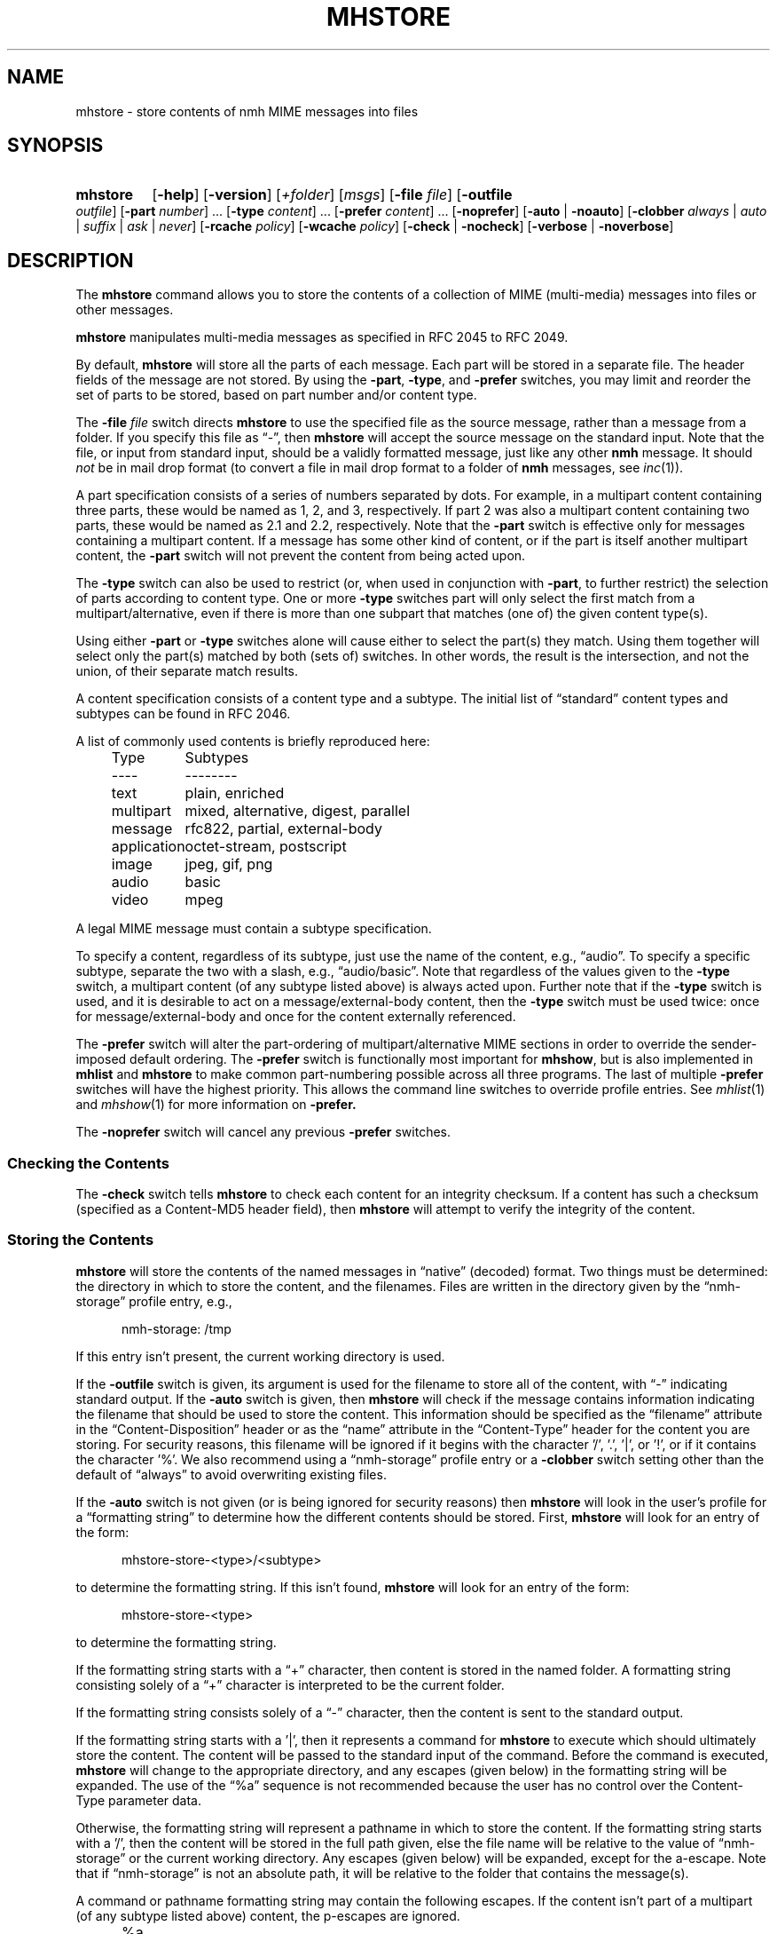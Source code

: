 .TH MHSTORE %manext1% 2015-02-06 "%nmhversion%"
.
.\" %nmhwarning%
.
.SH NAME
mhstore \- store contents of nmh MIME messages into files
.SH SYNOPSIS
.HP 5
.na
.B mhstore
.RB [ \-help ]
.RB [ \-version ]
.RI [ +folder ]
.RI [ msgs ]
.RB [ \-file
.IR file ]
.RB [ \-outfile
.IR outfile ]
.RB [ \-part
.IR number ]
\&...
.RB [ \-type
.IR content ]
\&...
.RB [ \-prefer
.IR content ]
\&...
.RB [ \-noprefer ]
.RB [ \-auto " | " \-noauto ]
.RB [ \-clobber
.IR always " | " auto " | " suffix " | " ask " | " never ]
.RB [ \-rcache
.IR policy ]
.RB [ \-wcache
.IR policy ]
.RB [ \-check " | " \-nocheck ]
.RB [ \-verbose " | " \-noverbose ]
.ad
.SH DESCRIPTION
The
.B mhstore
command allows you to store the contents of a collection of MIME
(multi-media) messages into files or other messages.
.PP
.B mhstore
manipulates multi-media messages as specified in RFC 2045 to RFC 2049.
.PP
By default,
.B mhstore
will store all the parts of each message.
Each part will be stored in a separate file.  The header fields of
the message are not stored.  By using the
.BR \-part ,
.BR \-type ,
and
.B \-prefer
switches, you may limit and reorder the set of parts to be stored,
based on part number and/or content type.
.PP
The
.B \-file
.I file
switch directs
.B mhstore
to use the specified file as the source message, rather than a message
from a folder.  If you specify this file as \*(lq-\*(rq, then
.B mhstore
will accept the source message on the standard input.  Note that the
file, or input from standard input, should be a validly formatted
message, just like any other
.B nmh
message.  It should
.I not
be in mail drop format (to convert a file in
mail drop format to a folder of
.B nmh
messages, see
.IR inc (1)).
.PP
A part specification consists of a series of numbers separated by
dots.  For example, in a multipart content containing three parts,
these would be named as 1, 2, and 3, respectively.  If part 2 was also
a multipart content containing two parts, these would be named as 2.1
and 2.2, respectively.  Note that the
.B \-part
switch is effective only for messages containing a multipart content.
If a message has some other kind of content, or if the part is itself
another multipart content, the
.B \-part
switch will not prevent the content from being acted upon.
.PP
The
.B \-type
switch can also be used to restrict (or, when used in conjunction with
.BR \-part ,
to further restrict) the selection of parts according to content type.
One or more
.B \-type
switches part will only select the first match from a
multipart/alternative, even if there is more than one
subpart that matches (one of) the given content type(s).
.PP
Using either
.B \-part
or
.B -type
switches alone will cause either to select the part(s) they match.
Using them together will select only the part(s) matched by both
(sets of) switches.  In other words, the result is the intersection,
and not the union, of their separate match results.
.PP
A content specification consists of a content type and a subtype.
The initial list of \*(lqstandard\*(rq content types and subtypes can
be found in RFC 2046.
.PP
A list of commonly used contents is briefly reproduced here:
.PP
.RS 5
.nf
.ta \w'application  'u
Type	Subtypes
----	--------
text	plain, enriched
multipart	mixed, alternative, digest, parallel
message	rfc822, partial, external-body
application	octet-stream, postscript
image	jpeg, gif, png
audio	basic
video	mpeg
.fi
.RE
.PP
A legal MIME message must contain a subtype specification.
.PP
To specify a content, regardless of its subtype, just use the name
of the content, e.g., \*(lqaudio\*(rq.  To specify a specific
subtype, separate the two with a slash, e.g., \*(lqaudio/basic\*(rq.
Note that regardless of the values given to the
.B \-type
switch, a multipart content (of any subtype listed above) is always acted
upon.  Further note that if the
.B \-type
switch is used, and it is desirable to act on a message/external-body
content, then the
.B \-type
switch must be used twice: once for message/external-body and once for
the content externally referenced.
.PP
The
.B \-prefer
switch will alter the part-ordering of multipart/alternative MIME sections
in order to override the sender-imposed default ordering.
The
.B \-prefer
switch is functionally most important for
.BR mhshow ,
but is also implemented in
.B mhlist
and
.B mhstore
to make common part-numbering possible across all three programs.
The last of multiple
.B \-prefer
switches will have the highest priority.  This allows the command line
switches to override profile entries.
See
.IR mhlist (1)
and
.IR mhshow (1)
for more information on
.BR \-prefer.
.PP
The
.B \-noprefer
switch will cancel any previous
.B \-prefer
switches.
.SS "Checking the Contents"
The
.B \-check
switch tells
.B mhstore
to check each content for an integrity checksum.
If a content has such a checksum (specified as a Content-MD5 header
field), then
.B mhstore
will attempt to verify the integrity of the content.
.SS "Storing the Contents"
.B mhstore
will store the contents of the named messages in
\*(lqnative\*(rq (decoded) format.  Two things must be determined:
the directory in which to store the content, and the filenames.
Files are written in the directory given by the
\*(lqnmh-storage\*(rq profile entry, e.g.,
.PP
.RS 5
nmh-storage: /tmp
.RE
.PP
If this entry isn't present, the current working directory is used.
.PP
If the
.B \-outfile
switch is given, its argument is used for the filename to store all
of the content, with \*(lq-\*(rq indicating standard output.  If the
.B \-auto
switch is given, then
.B mhstore
will check if the message contains information indicating the filename
that should be used to store the content.  This information should be
specified as the \*(lqfilename\*(rq attribute in the
\*(lqContent-Disposition\*(rq header or as the \*(lqname\*(rq
attribute in the \*(lqContent-Type\*(rq header for the content you are
storing.  For security reasons, this filename will be ignored if it
begins with the character '/', '.', '|', or '!', or if it contains the
character '%'.  We also recommend using a \*(lqnmh-storage\*(rq profile
entry or a
.B \-clobber
switch setting other than the default of \*(lqalways\*(rq to avoid
overwriting existing files.
.PP
If the
.B \-auto
switch is not given (or is being ignored for security reasons) then
.B mhstore
will look in the user's profile for a \*(lqformatting string\*(rq to
determine how the different contents should be stored.  First,
.B mhstore
will look for an entry of the form:
.PP
.RS 5
mhstore-store-<type>/<subtype>
.RE
.PP
to determine the formatting string.  If this isn't found,
.B mhstore
will look for an entry of the form:
.PP
.RS 5
mhstore-store-<type>
.RE
.PP
to determine the formatting string.
.PP
If the formatting string starts with a \*(lq+\*(rq character, then
content is stored in the named folder.  A formatting string consisting
solely of a \*(lq+\*(rq character is interpreted to be the current
folder.
.PP
If the formatting string consists solely of a \*(lq-\*(rq character,
then the content is sent to the standard output.
.PP
If the formatting string starts with a '|', then it represents
a command for
.B mhstore
to execute which should ultimately store the content.
The content will be passed to the standard input of the command.
Before the command is executed,
.B mhstore
will change to the appropriate directory, and any escapes (given below)
in the formatting string will be expanded.
The use of the \*(lq%a\*(rq sequence is not recommended because
the user has no control over the Content-Type parameter data.
.PP
Otherwise, the formatting string will represent a pathname in which
to store the content.  If the formatting string starts with a '/',
then the content will be stored in the full path given, else the
file name will be relative to the value of \*(lqnmh-storage\*(rq or
the current working directory.  Any escapes (given below) will be
expanded, except for the a-escape.  Note that if \*(lqnmh-storage\*(rq
is not an absolute path, it will be relative to the folder that
contains the message(s).
.PP
A command or pathname formatting string may contain the following
escapes.  If the content isn't part of a multipart (of any subtype
listed above) content, the p-escapes are ignored.
.PP
.RS 5
.nf
.ta \w'%P  'u
%a	Parameters from Content-Type  (only valid with command)
%m	Insert message number
%P	Insert part number with leading dot
%p	Insert part number without leading dot
%t	Insert content type
%s	Insert content subtype
%%	Insert character %
.fi
.RE
.PP
If no formatting string is found,
.B mhstore
will check to see if the content is application/octet-stream with parameter
\*(lqtype=tar\*(rq.  If so,
.B mhstore
will choose an appropriate filename.  If the content is not
application/octet-stream, then
.B mhstore
will check to see if the content is a message.  If so,
.B mhstore
will use the value \*(lq+\*(rq.  As a last resort,
.B mhstore
will use the value \*(lq%m%P.%s\*(rq.
.PP
Example profile entries might be:
.PP
.RS 5
.nf
mhstore-store-text: %m%P.txt
mhstore-store-text: +inbox
mhstore-store-message/partial: +
mhstore-store-audio/basic: | raw2audio -e ulaw -s 8000 -c 1 > %m%P.au
mhstore-store-image/jpeg: %m%P.jpg
mhstore-store-application/PostScript: %m%P.ps
.fi
.RE
.PP
The
.B \-verbose
switch directs
.B mhstore
to print out the names of files that it stores.  For backward
compatibility, it is the default.  The
.B \-noverbose
switch suppresses these printouts.
.SS "Overwriting Existing Files"
The
.B \-clobber
switch controls whether
.B mhstore
should overwrite existing files.  The allowed values for this switch
and corresponding behavior when
.B mhstore
encounters an existing file are:
.PP
.RS 5
.nf
.ta \w'suffix  'u
always    Overwrite existing file (default)
auto      Create new file of form name-n.extension
suffix    Create new file of form name.extension.n
ask       Prompt the user to specify whether or not to overwrite
          the existing file
never     Do not overwrite existing file
.fi
.RE
.PP
With
.I auto
and
.IR suffix ,
.I n
is the lowest unused number, starting from one, in the same form.  If
a filename does not have an extension (following a '.'), then
.I auto
and
.I suffix
create a new file of the form
.I name-n
and
.IR name.n ,
respectively.  With
.I never
and
.IR ask ,
the exit status of
.B mhstore
will be the number of files that were requested but not stored.
.PP
With
.IR ask ,
if standard input is connected to a terminal, the user is prompted to
respond
.IR yes ,
.IR no ,
or
.IR rename ,
to whether the file should be overwritten.  The responses
can be abbreviated.  If the user responds with
.IR rename ,
then
.B mhstore
prompts the user for the name of the new file to be created.  If it is
a relative path name (does not begin with '/'), then it is relative to
the current directory.  If it is an absolute or relative path to a
directory that does not exist, the user will be prompted whether to
create the directory.  If standard input is not connected to a
terminal,
.I ask
behaves the same as
.IR always .
.SS "Reassembling Messages of Type message/partial"
.B mhstore
is also able to reassemble messages that have been
split into multiple messages of type \*(lqmessage/partial\*(rq.
.PP
When asked to store a content containing a partial message,
.B mhstore
will try to locate all of the portions and combine them accordingly.
The default is to store the combined parts as a new message in the
current folder, although this can be changed using formatting
strings as discussed above.  Thus, if someone has sent you a
message in several parts (such as the output from
.BR sendfiles ),
you can easily reassemble them into a single message in the
following fashion:
.PP
.RS 5
.nf
% mhlist 5-8
 msg part  type/subtype             size description
   5       message/partial           47K part 1 of 4
   6       message/partial           47K part 2 of 4
   7       message/partial           47K part 3 of 4
   8       message/partial           18K part 4 of 4
% mhstore 5-8
reassembling partials 5,6,7,8 to folder inbox as message 9
% mhlist -verbose 9
 msg part  type/subtype             size description
   9       application/octet-stream 118K
             (extract with uncompress | tar xvpf -)
             type=tar
             conversions=compress
.fi
.RE
.PP
This will store exactly one message, containing the sum of the
parts.  It doesn't matter whether the partials are specified in
order, since
.B mhstore
will sort the partials, so that they are combined in the correct
order.  But if
.B mhstore
can not locate every partial necessary to reassemble the message,
it will not store anything.
.SS "External Access"
For contents of type message/external-body,
\fImhstore\fR supports these access-types:
.IP \(bu 4
afs
.IP \(bu 4
anon-ftp
.IP \(bu 4
ftp
.IP \(bu 4
local-file
.IP \(bu 4
mail-server
.IP \(bu 4
url
.PP
For the \*(lqanon-ftp\*(rq and \*(lqftp\*(rq access types,
.B mhstore
will look for the \*(lqnmh-access-ftp\*(rq
profile entry, e.g.,
.PP
.RS 5
nmh-access-ftp: myftp.sh
.RE
.PP
to determine the pathname of a program to perform the FTP retrieval.
This program is invoked with these arguments:
.PP
.RS 5
.nf
domain name of FTP-site
username
password
remote directory
remote filename
local filename
\*(lqascii\*(rq or \*(lqbinary\*(rq
.fi
.RE
.PP
The program should terminate with an exit status of zero if the
retrieval is successful, and a non-zero exit status otherwise.
.PP
For the \*(lqurl\*(rq access types,
.B mhstore
will look for the \*(lqnmh-access-url\*(rq profile entry, e.g.,
.PP
.RS 5
nmh-access-url: curl -L
.RE
.PP
to determine the program to use to perform the HTTP retrieval.  This program
is invoked with one argument: the URL of the content to retrieve.  The program
should write the content to standard out, and should terminate with a status
of zero if the retrieval is successful and a non-zero exit status otherwise.
.SS "The Content Cache"
When
.B mhstore
encounters an external content containing a
\*(lqContent-ID:\*(rq field, and if the content allows caching, then
depending on the caching behavior of
.BR mhstore ,
the content might be read from or written to a cache.
.PP
The caching behavior of
.B mhstore
is controlled with the
.B \-rcache
and
.B \-wcache
switches, which define the policy for reading from, and writing to, the cache,
respectively.  One of four policies may be
specified: \*(lqpublic\*(rq, indicating that
.B mhstore
should make use
of a publicly-accessible content cache; \*(lqprivate\*(rq, indicating that
.B mhstore
should make use of the user's private content cache;
\*(lqnever\*(rq, indicating that
.B mhstore
should never make use of caching; and, \*(lqask\*(rq, indicating that
.B mhstore
should ask the user.
.PP
There are two directories where contents may be cached: the profile entry
\*(lqnmh-cache\*(rq names a directory containing world-readable contents, and,
the profile entry \*(lqnmh-private-cache\*(rq names a directory containing
private contents.  The former should be an absolute (rooted) directory
name.
.PP
For example,
.PP
.RS 5
nmh-cache: /tmp
.RE
.PP
might be used if you didn't care that the cache got wiped after each
reboot of the system.  The latter is interpreted relative to the user's
nmh directory, if not rooted, e.g.,
.PP
.RS 5
nmh-private-cache: .cache
.RE
.PP
(which is the default value).
.SS "User Environment"
Because the environment in which
.B mhstore
operates may vary for different machines,
.B mhstore
will look for the environment variable MHSTORE .
If present, this specifies the name of an additional user profile
which should be read.  Hence, when a user logs in on a particular
machine, this environment variable should be set to refer to a
file containing definitions useful for that machine.  Finally,
.B mhstore
will attempt to consult
.PP
.RS 5
%nmhetcdir%/mhn.defaults
.RE
.PP
which is created automatically during
.B nmh
installation.
.PP
See "Profile Lookup" in
.IR mh-profile (5)
for the profile search order, and for how duplicate entries are treated.
.SH EXAMPLES
.SS Decoding RFC 2047-encoded file names
The improper RFC 2047 encoding of file name parameters can be replaced
with correct RFC 2231 encoding using
.BR mhfixmsg ,
either permanently or ephemerally, e.g.,
.PP
.RS
.nf
mhfixmsg -outfile - | mhstore -auto -clobber ask -file -
.fi
.RE
.PP
The
.BI \-clobber ask
is not necessary, though recommended to avoid silently overwriting an existing
file.
.SH FILES
.B mhstore
looks for additional profile files in multiple locations: absolute
pathnames are accessed directly, tilde expansion is done on usernames,
and files are searched for in the user's
.I Mail
directory as specified in their profile.  If not found there, the directory
.RI \*(lq %nmhetcdir% \*(rq
is checked.
.PP
.fc ^ ~
.nf
.ta \w'%nmhetcdir%/ExtraBigFileName  'u
^$HOME/.mh_profile~^The user profile
^$MHSTORE~^Additional profile entries
^%nmhetcdir%/mhn.defaults~^System default MIME profile entries
.fi
.SH "PROFILE COMPONENTS"
.fc ^ ~
.nf
.ta 2.4i
.ta \w'ExtraBigProfileName  'u
^Path:~^To determine the user's nmh directory
^Current\-Folder:~^To find the default current folder
^nmh-access-ftp:~^Program to retrieve contents via FTP
^nmh-access-url:~^Program to retrieve contents via HTTP
^nmh-cache~^Public directory to store cached external contents
^nmh-private-cache~^Personal directory to store cached external contents
^nmh-storage~^Directory to store contents
^mhstore-store-<type>*~^Template for storing contents
.fi
.SH "SEE ALSO"
.IR mhbuild (1),
.IR mhfixmsg (1),
.IR mhlist (1),
.IR mhshow (1),
.IR sendfiles (1)
.SH DEFAULTS
.nf
.RB ` +folder "' defaults to the current folder"
.RB ` msgs "' defaults to cur"
.RB ` \-noauto '
.RB ` \-clobber\ always '
.RB ` \-nocheck '
.RB ` \-rcache\ ask '
.RB ` \-wcache\ ask '
.RB ` \-verbose '
.SH CONTEXT
If a folder is given, it will become the current folder.  The last
message selected will become the current message.
.SH BUGS
Partial messages contained within a multipart content are not reassembled.
